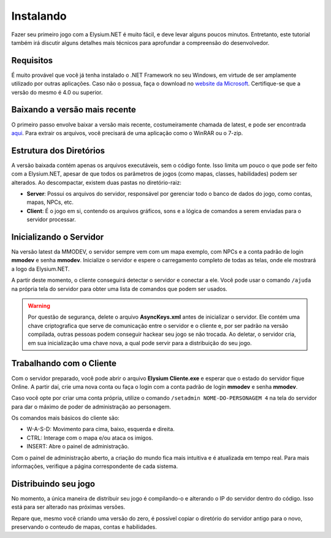 .. _install:

Instalando
==========================

Fazer seu primeiro jogo com a Elysium.NET é muito fácil, e deve levar alguns poucos minutos. Entretanto, este tutorial também irá discutir alguns detalhes mais técnicos para aprofundar a compreensão do desenvolvedor.

Requisitos
#########################
É muito provável que você já tenha instalado o .NET Framework no seu Windows, em virtude de ser amplamente utilizado por outras aplicações. Caso não o possua, faça o download no `website da Microsoft <https://www.microsoft.com/pt-br/download/details.aspx?id=56116>`_. Certifique-se que a versão do mesmo é 4.0 ou superior.

Baixando a versão mais recente
####################################
O primeiro passo envolve baixar a versão mais recente, costumeiramente chamada de latest, e pode ser encontrada `aqui <http://www.mmodev.com.br/downloads/elysium-latest.rar>`_.
Para extrair os arquivos, você precisará de uma aplicação como o WinRAR ou o 7-zip.

Estrutura dos Diretórios
####################################
A versão baixada contém apenas os arquivos executáveis, sem o código fonte. Isso limita um pouco o que pode ser feito com a Elysium.NET, apesar de que todos os parâmetros de jogos (como mapas, classes, habilidades) podem ser alterados.
Ao descompactar, existem duas pastas no diretório-raiz:

* **Server**: Possui os arquivos do servidor, responsável por gerenciar todo o banco de dados do jogo, como contas, mapas, NPCs, etc.
* **Client**: É o jogo em si, contendo os arquivos gráficos, sons e a lógica de comandos a serem enviadas para o servidor processar.

Inicializando o Servidor
####################################
Na versão latest da MMODEV, o servidor sempre vem com um mapa exemplo, com NPCs e a conta padrão de login **mmodev** e senha **mmodev**.
Inicialize o servidor e espere o carregamento completo de todas as telas, onde ele mostrará a logo da Elysium.NET.

.. image:: images/servidor_init.jpg
    :width: 600px
    :align: center
    :height: 234px
    :alt: alternate text
	
A partir deste momento, o cliente conseguirá detectar o servidor e conectar a ele. Você pode usar o comando ``/ajuda`` na própria tela do servidor para obter uma lista de comandos que podem ser usados.

.. warning:: Por questão de segurança, delete o arquivo **AsyncKeys.xml** antes de inicializar o servidor. Ele contém uma chave criptografica que serve de comunicação entre o servidor e o cliente e, por ser padrão na versão compilada, outras pessoas podem conseguir hackear seu jogo se não trocada. Ao deletar, o servidor cria, em sua inicialização uma chave nova, a qual pode servir para a distribuição do seu jogo.

Trabalhando com o Cliente
####################################
Com o servidor preparado, você pode abrir o arquivo **Elysium Cliente.exe** e esperar que o estado do servidor fique Online. A partir daí, crie uma nova conta ou faça o login com a conta padrão de login **mmodev** e senha **mmodev**.

Caso você opte por criar uma conta própria, utilize o comando ``/setadmin NOME-DO-PERSONAGEM 4`` na tela do servidor para dar o máximo de poder de administração ao personagem.

.. image:: images/cliente_init.jpg
    :width: 600px
    :align: center
    :height: 484px
    :alt: alternate text
	
Os comandos mais básicos do cliente são:

* W-A-S-D: Movimento para cima, baixo, esquerda e direita.
* CTRL: Interage com o mapa e/ou ataca os imigos.
* INSERT: Abre o painel de administração.

Com o painel de administração aberto, a criação do mundo fica mais intuitiva e é atualizada em tempo real. Para mais informações, verifique a página correspondente de cada sistema.

Distribuindo seu jogo
####################################
No momento, a única maneira de distribuir seu jogo é compilando-o e alterando o IP do servidor dentro do código. Isso está para ser alterado nas próximas versões.

Repare que, mesmo você criando uma versão do zero, é possível copiar o diretório do servidor antigo para o novo, preservando o conteudo de mapas, contas e habilidades.
